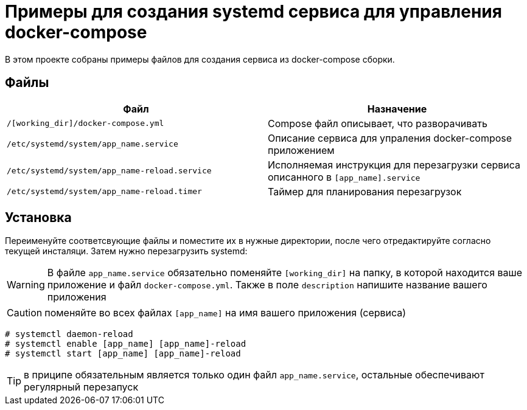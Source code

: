 = Примеры для создания systemd сервиса для управления docker-compose
:icons: font

В этом проекте собраны примеры файлов для создания сервиса из docker-compose сборки.

== Файлы

[cols=2*,options="header"]
|===
| Файл | Назначение
| `/[working_dir]/docker-compose.yml` | Compose файл описывает, что разворачивать
| `/etc/systemd/system/app_name.service` | Описание сервиса для упраления docker-compose приложением
| `/etc/systemd/system/app_name-reload.service` | Исполняемая инструкция для перезагрузки сервиса описанного в `[app_name].service`
| `/etc/systemd/system/app_name-reload.timer` | Таймер для планирования перезагрузок
|===

== Установка

Переименуйте соответсвующие файлы и поместите их в нужные директории, после чего отредактируйте согласно текущей инсталяци.
Затем нужно перезагрузить systemd:

WARNING: В файле `app_name.service` обязательно поменяйте `[working_dir]` на папку,
в которой находится ваше приложение и файл `docker-compose.yml`. Также в поле `description`
напишите название вашего приложения

CAUTION: поменяйте во всех файлах `[app_name]` на имя вашего приложения (сервиса)

```bash
# systemctl daemon-reload
# systemctl enable [app_name] [app_name]-reload
# systemctl start [app_name] [app_name]-reload
```

TIP: в приципе обязательным является только один файл `app_name.service`, остальные
обеспечивают регулярный перезапуск

